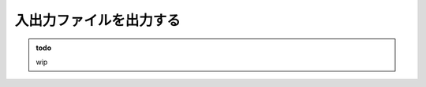 入出力ファイルを出力する
================================================================

.. admonition:: todo

    wip

